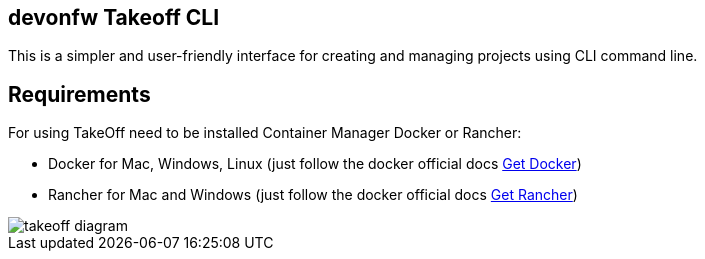 == devonfw Takeoff CLI

This is a simpler and user-friendly interface for creating and managing projects using CLI command line.

== Requirements
:url-get-docker:  https://docs.docker.com/get-docker/
:url-get-rancher:  https://rancherdesktop.io

For using TakeOff need to be installed Container Manager Docker or Rancher:

* Docker    for Mac, Windows, Linux      (just follow the docker official docs {url-get-docker}[Get Docker])
* Rancher   for Mac and Windows          (just follow the docker official docs {url-get-docker}[Get Rancher])

image::takeoff_cli/documentation/diagrams/takeoff_diagram.png[]